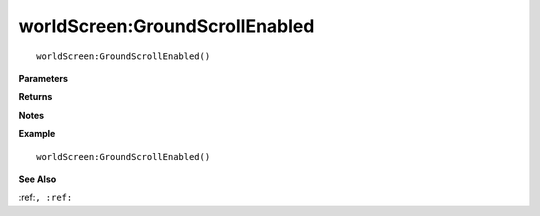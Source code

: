 .. _worldScreen_GroundScrollEnabled:

===================================
worldScreen\:GroundScrollEnabled 
===================================

.. description
    
::

   worldScreen:GroundScrollEnabled()


**Parameters**



**Returns**



**Notes**



**Example**

::

   worldScreen:GroundScrollEnabled()

**See Also**

:ref:``, :ref:`` 

